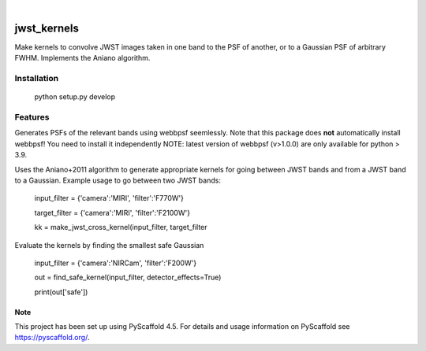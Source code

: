 .. These are examples of badges you might want to add to your README:
   please update the URLs accordingly
.. image:: https://img.shields.io/badge/-PyScaffold-005CA0?logo=pyscaffold
    :alt: Project generated with PyScaffold
    :target: https://pyscaffold.org/

|

============
jwst_kernels
============


Make kernels to convolve JWST images taken in one band to the PSF of another, or to a Gaussian PSF of arbitrary FWHM.
Implements the Aniano algorithm.

Installation
------------

    python setup.py develop


Features
------------

Generates PSFs of the relevant bands using webbpsf seemlessly. Note that this package does **not** automatically install webbpsf! You need to install it independently
NOTE: latest version of webbpsf (v>1.0.0) are only available for python > 3.9. 

Uses the Aniano+2011 algorithm to generate appropriate kernels for going between JWST bands and from a JWST band to a Gaussian.
Example usage to go between two JWST bands:

    input_filter = {'camera':'MIRI', 'filter':'F770W'}

    target_filter = {'camera':'MIRI', 'filter':'F2100W'}

    kk = make_jwst_cross_kernel(input_filter, target_filter

Evaluate the kernels by finding the smallest safe Gaussian

    input_filter = {'camera':'NIRCam', 'filter':'F200W'}

    out = find_safe_kernel(input_filter, detector_effects=True) 
    
    print(out['safe'])

.. _pyscaffold-notes:

Note
====

This project has been set up using PyScaffold 4.5. For details and usage
information on PyScaffold see https://pyscaffold.org/.

